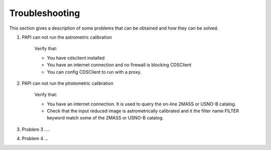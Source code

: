 Troubleshooting
===============
This section gives a description of some problems that can be obtained and how they can be solved.

#. PAPI can not run the astrometric calibration

    Verify that:
    
    * You have cdsclient installed
    * You have an internet connection and no firewall is blocking CDSClient
    * You can config CDSClient to run with a proxy.

#. PAPI can not run the photometric calibration

    Verify that:
        
    * You have an internet connection. It is used to query the on-line 2MASS or USNO-B catalog.
    * Check that the input reduced image is astrometrically calibrated and it the filter name FILTER keyword match some of the 2MASS or USNO-B catalog.

#. Problem 3 ....

#. Problem 4 ...


.. _astromatic: http://www.astromatic.net/
.. _sextractor: http://www.astromatic.net/software/sextractor
.. _scamp: http://www.astromatic.net/software/scamp
.. _swarp: http://www.astromatic.net/software/swarp
.. _HAWAII-2RG: http://w3.iaa.es/PANIC/index.php/gb/workpackages/detectors

